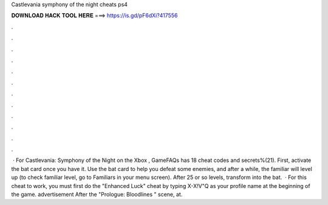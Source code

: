 Castlevania symphony of the night cheats ps4

𝐃𝐎𝐖𝐍𝐋𝐎𝐀𝐃 𝐇𝐀𝐂𝐊 𝐓𝐎𝐎𝐋 𝐇𝐄𝐑𝐄 ===> https://is.gd/pF6dXi?417556

.

.

.

.

.

.

.

.

.

.

.

.

 · For Castlevania: Symphony of the Night on the Xbox , GameFAQs has 18 cheat codes and secrets%(21). First, activate the bat card once you have it. Use the bat card to help you defeat some enemies, and after a while, the familiar will level up (to check familiar level, go to Familiars in your menu screen). After 25 or so levels, transform into the bat.  · For this cheat to work, you must first do the "Enhanced Luck" cheat by typing X-X!V"Q as your profile name at the beginning of the game. advertisement After the "Prologue: Bloodlines " scene, at.